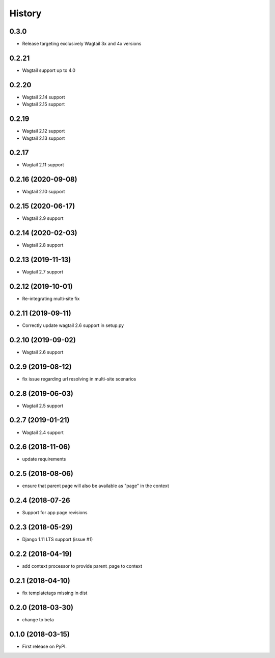 =======
History
=======

0.3.0
-------------------

* Release targeting exclusively Wagtail 3x and 4x versions

0.2.21
-------------------

* Wagtail support up to 4.0

0.2.20
-------------------

* Wagtail 2.14 support
* Wagtail 2.15 support

0.2.19
-------------------

* Wagtail 2.12 support
* Wagtail 2.13 support

0.2.17
-------------------

* Wagtail 2.11 support

0.2.16 (2020-09-08)
-------------------

* Wagtail 2.10 support

0.2.15 (2020-06-17)
-------------------

* Wagtail 2.9 support

0.2.14 (2020-02-03)
-------------------

* Wagtail 2.8 support

0.2.13 (2019-11-13)
-------------------

* Wagtail 2.7 support

0.2.12 (2019-10-01)
-------------------

* Re-integrating multi-site fix

0.2.11 (2019-09-11)
-------------------

* Correctly update wagtail 2.6 support in setup.py

0.2.10 (2019-09-02)
-------------------

* Wagtail 2.6 support

0.2.9 (2019-08-12)
------------------

* fix issue regarding url resolving in multi-site scenarios

0.2.8 (2019-06-03)
------------------

* Wagtail 2.5 support

0.2.7 (2019-01-21)
------------------

* Wagtail 2.4 support

0.2.6 (2018-11-06)
------------------

* update requirements

0.2.5 (2018-08-06)
------------------

* ensure that parent page will also be available as "page" in the context

0.2.4 (2018-07-26
-----------------

* Support for app page revisions

0.2.3 (2018-05-29)
------------------

* Django 1.11 LTS support (issue #1)

0.2.2 (2018-04-19)
------------------

* add context processor to provide parent_page to context

0.2.1 (2018-04-10)
------------------

* fix templatetags missing in dist

0.2.0 (2018-03-30)
------------------

* change to beta

0.1.0 (2018-03-15)
------------------

* First release on PyPI.

